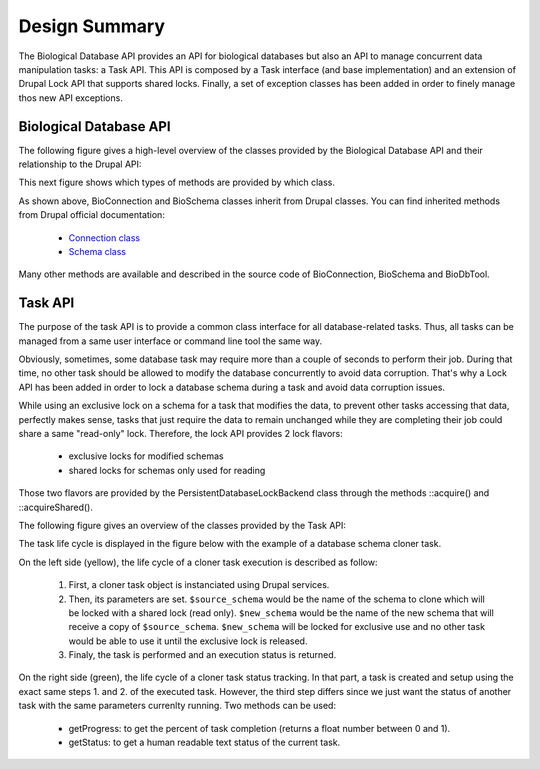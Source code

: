 
Design Summary
==============

The Biological Database API provides an API for biological databases but also
an API to manage concurrent data manipulation tasks: a Task API. This API is
composed by a Task interface (and base implementation) and an extension of
Drupal Lock API that supports shared locks. Finally, a set of exception classes
has been added in order to finely manage thos new API exceptions.

Biological Database API
-----------------------

The following figure gives a high-level overview of the classes provided by the
Biological Database API and their relationship to the Drupal API:

.. image:: biodb.1.png

This next figure shows which types of methods are provided by which class.

.. image:: biodb.2.png

As shown above, BioConnection and BioSchema classes inherit from Drupal classes.
You can find inherited methods from Drupal official documentation:

 - `Connection class <https://api.drupal.org/api/drupal/core!lib!Drupal!Core!Database!Connection.php/class/Connection/9.3.x>`_
 - `Schema class <https://api.drupal.org/api/drupal/core!lib!Drupal!Core!Database!Schema.php/class/Schema/9.3.x>`_

Many other methods are available and described in the source code of
BioConnection, BioSchema and BioDbTool.

Task API
--------

The purpose of the task API is to provide a common class interface for all
database-related tasks. Thus, all tasks can be managed from a same user
interface or command line tool the same way.

Obviously, sometimes, some database task may require more than a couple of
seconds to perform their job. During that time, no other task should be allowed
to modify the database concurrently to avoid data corruption. That's why a
Lock API has been added in order to lock a database schema during a task and 
avoid data corruption issues.

While using an exclusive lock on a schema for a task that modifies the data, to
prevent other tasks accessing that data, perfectly makes sense, tasks that just
require the data to remain unchanged while they are completing their job could
share a same "read-only" lock. Therefore, the lock API provides 2 lock flavors:

 - exclusive locks for modified schemas
 - shared locks for schemas only used for reading

Those two flavors are provided by the PersistentDatabaseLockBackend class
through the methods ::acquire() and ::acquireShared().

The following figure gives an overview of the classes provided by the Task
API:

.. image:: biodb.3.png

The task life cycle is displayed in the figure below with the example of a
database schema cloner task.

.. image:: biodb.4.png

On the left side (yellow), the life cycle of a cloner task execution is
described as follow:

 1. First, a cloner task object is instanciated using Drupal services.
 2. Then, its parameters are set. ``$source_schema`` would be the name of the
    schema to clone which will be locked with a shared lock (read only).
    ``$new_schema`` would be the name of the new schema that will receive a copy
    of ``$source_schema``. ``$new_schema`` will be locked for exclusive use and
    no other task would be able to use it until the exclusive lock is released.
 3. Finaly, the task is performed and an execution status is returned.

On the right side (green), the life cycle of a cloner task status tracking. In
that part, a task is created and setup using the exact same steps 1. and 2. of
the executed task. However, the third step differs since we just want the status
of another task with the same parameters currenlty running. Two methods can be
used:

 - getProgress: to get the percent of task completion (returns a float number
   between 0 and 1).
 - getStatus: to get a human readable text status of the current task.
